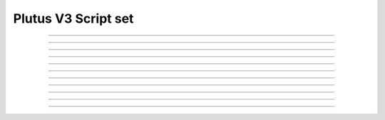Plutus V3 Script set
==========================

.. doxygentypedef:: cardano_plutus_v3_script_set_t

------------

.. doxygenfunction:: cardano_plutus_v3_script_set_new

------------

.. doxygenfunction:: cardano_plutus_v3_script_set_from_cbor

------------

.. doxygenfunction:: cardano_plutus_v3_script_set_to_cbor

------------

.. doxygenfunction:: cardano_plutus_v3_script_set_get_length

------------

.. doxygenfunction:: cardano_plutus_v3_script_set_get

------------

.. doxygenfunction:: cardano_plutus_v3_script_set_add

------------

.. doxygenfunction:: cardano_plutus_v3_script_set_unref

------------

.. doxygenfunction:: cardano_plutus_v3_script_set_ref

------------

.. doxygenfunction:: cardano_plutus_v3_script_set_refcount

------------

.. doxygenfunction:: cardano_plutus_v3_script_set_set_last_error

------------

.. doxygenfunction:: cardano_plutus_v3_script_set_get_last_error
